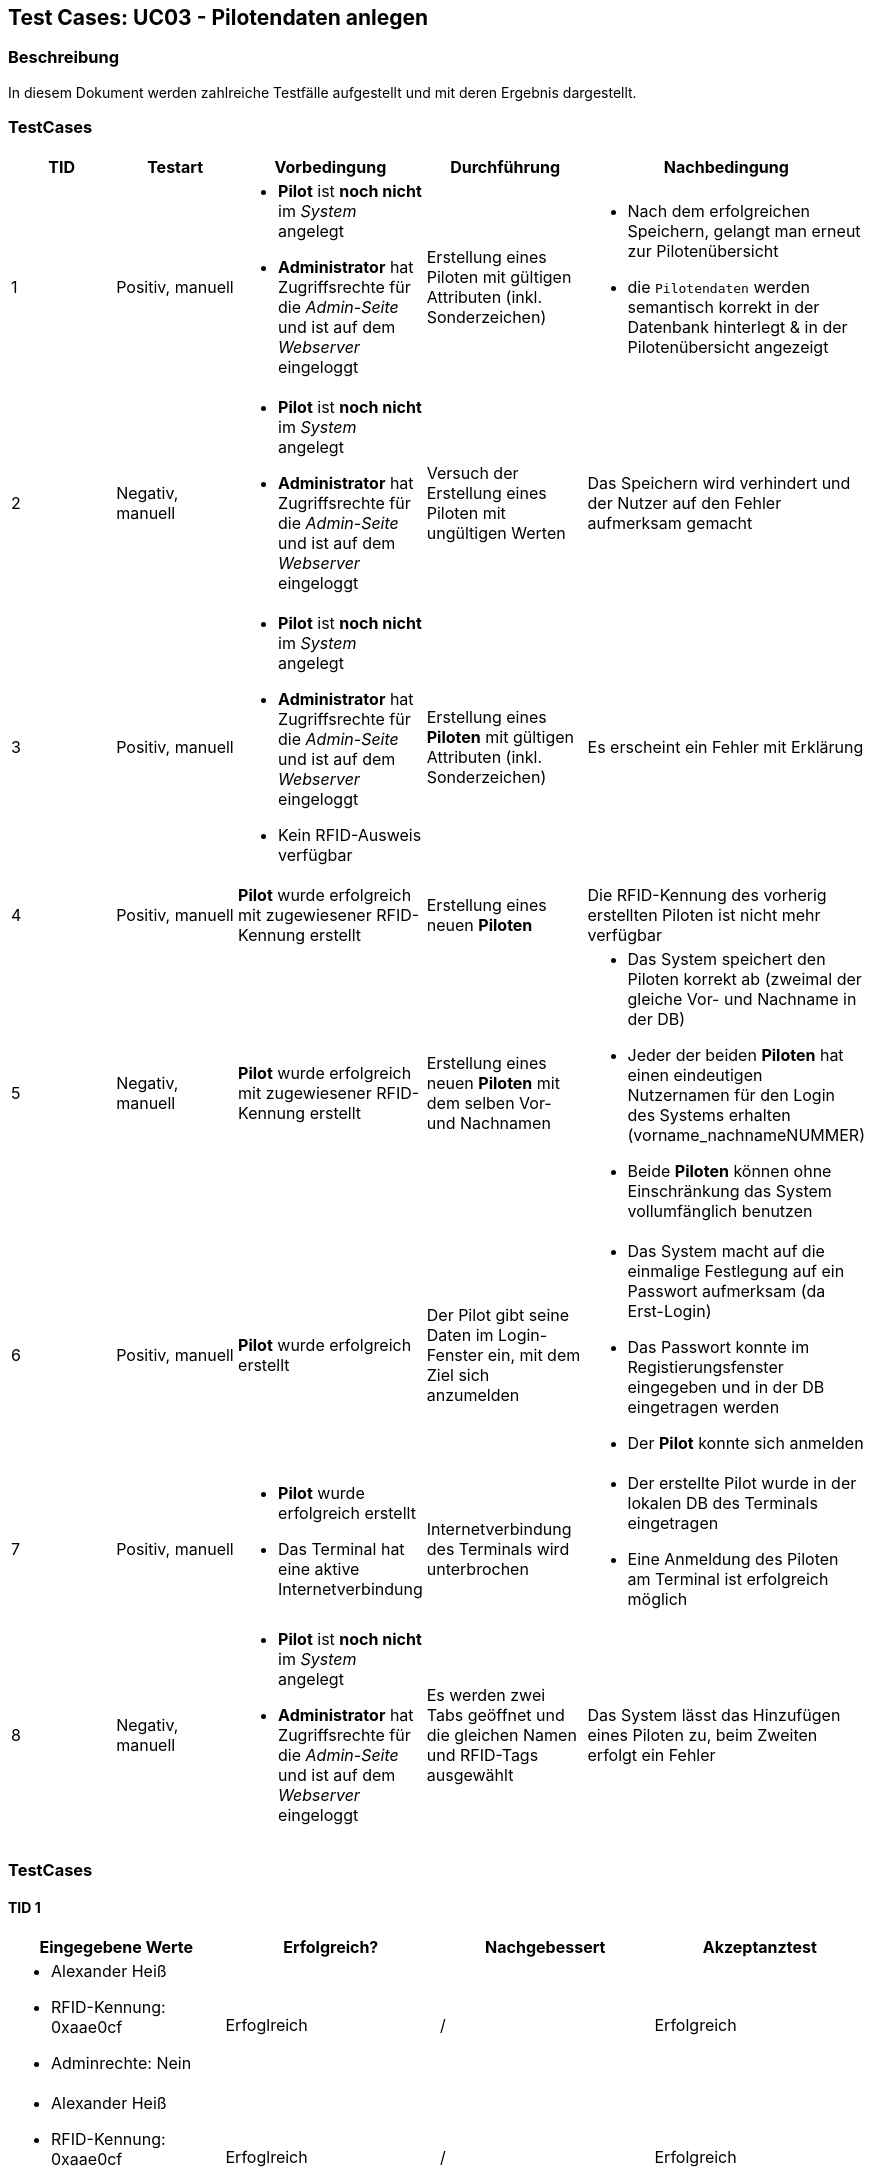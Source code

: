 == Test Cases: UC03 - Pilotendaten anlegen
// Platzhalter für weitere Dokumenten-Attribute


=== Beschreibung

In diesem Dokument werden zahlreiche Testfälle aufgestellt und mit deren Ergebnis dargestellt.

=== TestCases

[%header, cols=5*]
|===
|TID
|Testart
|Vorbedingung
|Durchführung
|Nachbedingung

|1
|Positiv, manuell
a|* *Pilot* ist *noch nicht* im _System_ angelegt
* *Administrator* hat Zugriffsrechte für die _Admin-Seite_ und ist auf dem _Webserver_ eingeloggt
|Erstellung eines Piloten mit gültigen Attributen (inkl. Sonderzeichen)
a|* Nach dem erfolgreichen Speichern, gelangt man erneut zur Pilotenübersicht
* die `Pilotendaten` werden semantisch korrekt in der Datenbank hinterlegt & in der Pilotenübersicht angezeigt 

|2
|Negativ, manuell
a|* *Pilot* ist *noch nicht* im _System_ angelegt
* *Administrator* hat Zugriffsrechte für die _Admin-Seite_ und ist auf dem _Webserver_ eingeloggt
|Versuch der Erstellung eines Piloten mit ungültigen Werten
|Das Speichern wird verhindert und der Nutzer auf den Fehler aufmerksam gemacht

|3
|Positiv, manuell
a|* *Pilot* ist *noch nicht* im _System_ angelegt
* *Administrator* hat Zugriffsrechte für die _Admin-Seite_ und ist auf dem _Webserver_ eingeloggt
* Kein RFID-Ausweis verfügbar
|Erstellung eines *Piloten* mit gültigen Attributen (inkl. Sonderzeichen)
|Es erscheint ein Fehler mit Erklärung

|4
|Positiv, manuell
|*Pilot* wurde erfolgreich mit zugewiesener RFID-Kennung erstellt
|Erstellung eines neuen *Piloten*
|Die RFID-Kennung des vorherig erstellten Piloten ist nicht mehr verfügbar

|5
|Negativ, manuell
a|*Pilot* wurde erfolgreich mit zugewiesener RFID-Kennung erstellt
|Erstellung eines neuen *Piloten* mit dem selben Vor- und Nachnamen
a|* Das System speichert den Piloten korrekt ab (zweimal der gleiche Vor- und Nachname in der DB)
* Jeder der beiden *Piloten* hat einen eindeutigen Nutzernamen für den Login des Systems erhalten (vorname_nachnameNUMMER)
* Beide *Piloten* können ohne Einschränkung das System vollumfänglich benutzen

|6
|Positiv, manuell
|*Pilot* wurde erfolgreich erstellt
|Der Pilot gibt seine Daten im Login-Fenster ein, mit dem Ziel sich anzumelden
a|* Das System macht auf die einmalige Festlegung auf ein Passwort aufmerksam (da Erst-Login)
* Das Passwort konnte im Registierungsfenster eingegeben und in der DB eingetragen werden
* Der *Pilot* konnte sich anmelden

|7
|Positiv, manuell
a|* *Pilot* wurde erfolgreich erstellt
* Das Terminal hat eine aktive Internetverbindung
|Internetverbindung des Terminals wird unterbrochen 
a|* Der erstellte Pilot wurde in der lokalen DB des Terminals eingetragen
* Eine Anmeldung des Piloten am Terminal ist erfolgreich möglich

|8
|Negativ, manuell
a|* *Pilot* ist *noch nicht* im _System_ angelegt
* *Administrator* hat Zugriffsrechte für die _Admin-Seite_ und ist auf dem _Webserver_ eingeloggt
|Es werden zwei Tabs geöffnet und die gleichen Namen und RFID-Tags ausgewählt 
|Das System lässt das Hinzufügen eines Piloten zu, beim Zweiten erfolgt ein Fehler

|===



=== TestCases

==== TID 1

[%header, cols=4*]
|===
|Eingegebene Werte
|Erfolgreich?
|Nachgebessert
|Akzeptanztest

a|
* Alexander Heiß
* RFID-Kennung: 0xaae0cf
* Adminrechte: Nein
|Erfoglreich
|/
|Erfolgreich

a|
* Alexander Heiß
* RFID-Kennung: 0xaae0cf
* Adminrechte: Ja
|Erfoglreich
|/
|Erfolgreich

|Aléx Heiß
|Fehlgeschlagen (darf nicht verhindert werden)
|Korrigiert von Lenny
|

|Alex Alex Heiß
|Erfoglreich
|/
|

|===

==== TID 2

[%header, cols=4*]
|===
|Eingegebene Werte
|Erfolgreich?
|Nachgebessert
|Akzeptanztest

| A He
|Erfoglreich (verhindert)
|/
|

| Al H
|Erfoglreich (verhindert)
|/
|

|Aléx $$$$)
|Erfoglreich (verhindert)
|/
|

|Alexsdfs...[weitere 200 Zeichen]...ffdd Heiß
|Fehlgeschlagen (nicht verhindert)
|Korrigiert von Lenny
|

|____ A_____
|Erfoglreich (verhindert)
|/
|

|(leer)
|Erfoglreich (verhindert)
|/
|

|===

==== TID 3

[%header, cols=4*]
|===
|Eingegebene Werte
|Erfolgreich?
|Nachgebessert
|Akzeptanztest

a|
* Alexander Heiß
* RFID-Kennung: keiner verfügbar
* Adminrechte: Ja
|Konnte noch nicht getestet werden
|?
|

|===

==== TID 4

[%header, cols=4*]
|===
|Eingegebene Werte
|Erfolgreich?
|Nachgebessert
|Akzeptanztest

a|
* Alexander Heiß
* RFID-Kennung: 0xaae0cf
* Adminrechte: Nein
|Erfolgreich
|/
|Erfolgreich

|===

==== TID 5

[%header, cols=4*]
|===
|Eingegebene Werte
|Erfolgreich?
|Nachgebessert
|Akzeptanztest

a|
* Pilot 1:
** Alexander Heiß
** RFID-Kennung: 0x6af0ff
** Adminrechte: Nein

* Pilot 2:
** Alexander Heiß
** RFID-Kennung: 0x8b80cc
** Adminrechte: Nein
|Erfolgreich
|/
|Erfolgreich

|===

==== TID 6

[%header, cols=4*]
|===
|Eingegebene Werte
|Erfolgreich?
|Nachgebessert
|Akzeptanztest

a|
* Nutzername: alexander.heiß
* Passwort: admin1
|Könnte besser gekennzeichnet sein (Überforderung eines neuen Piloten)
|Ausstehend
|

|===

==== TID 7

[%header, cols=4*]
|===
|Eingegebene Werte
|Erfolgreich?
|Nachgebessert
|Akzeptanztest

a|
* Alexander Heiß
* RFID-Kennung: 0x6af0ff
* Adminrechte: Nein
|Konnte noch nicht getestet werden
|?
|

|===

==== TID 8

[%header, cols=4*]
|===
|Eingegebene Werte
|Erfolgreich?
|Nachgebessert
|Akzeptanztest

a|
* Alexander Heiß
* RFID-Kennung: 0x6af0ff
* Adminrechte: Nein
* (Diese Daten auf beiden Tabs)
|Erfolgreich (nur erste Anmeldung möglich, zweite wird blockiert)
|/
|

|===